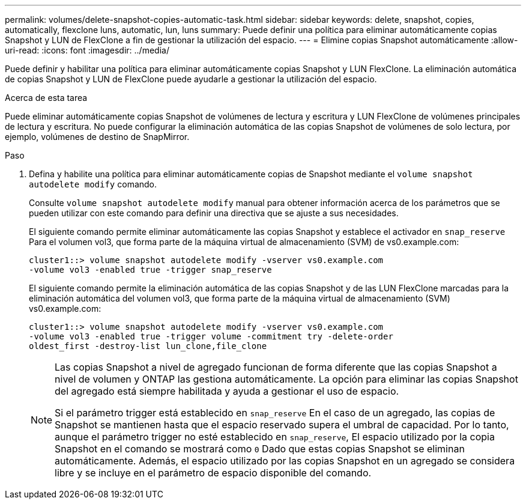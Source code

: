 ---
permalink: volumes/delete-snapshot-copies-automatic-task.html 
sidebar: sidebar 
keywords: delete, snapshot, copies, automatically, flexclone luns, automatic, lun, luns 
summary: Puede definir una política para eliminar automáticamente copias Snapshot y LUN de FlexClone a fin de gestionar la utilización del espacio. 
---
= Elimine copias Snapshot automáticamente
:allow-uri-read: 
:icons: font
:imagesdir: ../media/


[role="lead"]
Puede definir y habilitar una política para eliminar automáticamente copias Snapshot y LUN FlexClone. La eliminación automática de copias Snapshot y LUN de FlexClone puede ayudarle a gestionar la utilización del espacio.

.Acerca de esta tarea
Puede eliminar automáticamente copias Snapshot de volúmenes de lectura y escritura y LUN FlexClone de volúmenes principales de lectura y escritura. No puede configurar la eliminación automática de las copias Snapshot de volúmenes de solo lectura, por ejemplo, volúmenes de destino de SnapMirror.

.Paso
. Defina y habilite una política para eliminar automáticamente copias de Snapshot mediante el `volume snapshot autodelete modify` comando.
+
Consulte `volume snapshot autodelete modify` manual para obtener información acerca de los parámetros que se pueden utilizar con este comando para definir una directiva que se ajuste a sus necesidades.

+
El siguiente comando permite eliminar automáticamente las copias Snapshot y establece el activador en `snap_reserve` Para el volumen vol3, que forma parte de la máquina virtual de almacenamiento (SVM) de vs0.example.com:

+
[listing]
----
cluster1::> volume snapshot autodelete modify -vserver vs0.example.com
-volume vol3 -enabled true -trigger snap_reserve
----
+
El siguiente comando permite la eliminación automática de las copias Snapshot y de las LUN FlexClone marcadas para la eliminación automática del volumen vol3, que forma parte de la máquina virtual de almacenamiento (SVM) vs0.example.com:

+
[listing]
----
cluster1::> volume snapshot autodelete modify -vserver vs0.example.com
-volume vol3 -enabled true -trigger volume -commitment try -delete-order
oldest_first -destroy-list lun_clone,file_clone
----
+
[NOTE]
====
Las copias Snapshot a nivel de agregado funcionan de forma diferente que las copias Snapshot a nivel de volumen y ONTAP las gestiona automáticamente. La opción para eliminar las copias Snapshot del agregado está siempre habilitada y ayuda a gestionar el uso de espacio.

Si el parámetro trigger está establecido en `snap_reserve` En el caso de un agregado, las copias de Snapshot se mantienen hasta que el espacio reservado supera el umbral de capacidad. Por lo tanto, aunque el parámetro trigger no esté establecido en `snap_reserve`, El espacio utilizado por la copia Snapshot en el comando se mostrará como `0` Dado que estas copias Snapshot se eliminan automáticamente. Además, el espacio utilizado por las copias Snapshot en un agregado se considera libre y se incluye en el parámetro de espacio disponible del comando.

====

